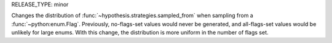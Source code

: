 RELEASE_TYPE: minor

Changes the distribution of :func:`~hypothesis.strategies.sampled_from` when
sampling from a :func:`~python:enum.Flag`. Previously, no-flags-set values would
never be generated, and all-flags-set values would be unlikely for large enums.
With this change, the distribution is more uniform in the number of flags set.
